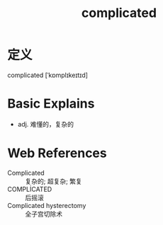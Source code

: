 #+title: complicated
#+roam_tags:英语单词

* 定义
  
complicated [ˈkɒmplɪkeɪtɪd]

* Basic Explains
- adj. 难懂的，复杂的

* Web References
- Complicated :: 复杂的; 超复杂; 繁复
- COMPLİCATED :: 后摇滚
- Complicated hysterectomy :: 全子宫切除术
